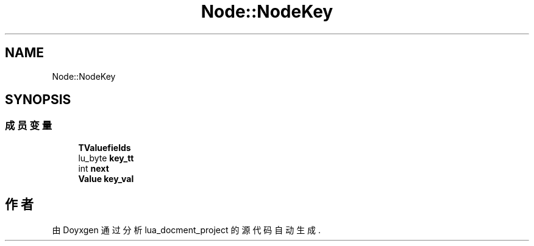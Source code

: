 .TH "Node::NodeKey" 3 "2020年 九月 8日 星期二" "Version 1.0" "lua_docment_project" \" -*- nroff -*-
.ad l
.nh
.SH NAME
Node::NodeKey
.SH SYNOPSIS
.br
.PP
.SS "成员变量"

.in +1c
.ti -1c
.RI "\fBTValuefields\fP"
.br
.ti -1c
.RI "lu_byte \fBkey_tt\fP"
.br
.ti -1c
.RI "int \fBnext\fP"
.br
.ti -1c
.RI "\fBValue\fP \fBkey_val\fP"
.br
.in -1c

.SH "作者"
.PP 
由 Doyxgen 通过分析 lua_docment_project 的 源代码自动生成\&.
